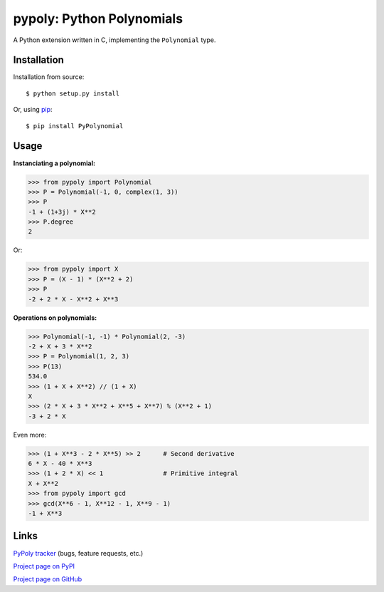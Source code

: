 ==========================
pypoly: Python Polynomials 
==========================

A Python extension written in C, implementing the ``Polynomial`` type.

Installation
============

Installation from source::

    $ python setup.py install

Or, using pip_::

    $ pip install PyPolynomial

.. _pip: http://www.pip-installer.org

Usage
=====

**Instanciating a polynomial:**

.. code:: python

    >>> from pypoly import Polynomial
    >>> P = Polynomial(-1, 0, complex(1, 3))
    >>> P
    -1 + (1+3j) * X**2
    >>> P.degree
    2

Or:

.. code:: python

    >>> from pypoly import X
    >>> P = (X - 1) * (X**2 + 2)
    >>> P
    -2 + 2 * X - X**2 + X**3

**Operations on polynomials:**

.. code:: python

    >>> Polynomial(-1, -1) * Polynomial(2, -3)
    -2 + X + 3 * X**2
    >>> P = Polynomial(1, 2, 3)
    >>> P(13)
    534.0
    >>> (1 + X + X**2) // (1 + X)
    X
    >>> (2 * X + 3 * X**2 + X**5 + X**7) % (X**2 + 1)
    -3 + 2 * X

Even more:

.. code:: python

    >>> (1 + X**3 - 2 * X**5) >> 2      # Second derivative
    6 * X - 40 * X**3
    >>> (1 + 2 * X) << 1                # Primitive integral
    X + X**2
    >>> from pypoly import gcd
    >>> gcd(X**6 - 1, X**12 - 1, X**9 - 1)
    -1 + X**3

Links
=====

`PyPoly tracker`_ (bugs, feature requests, etc.)

`Project page on PyPI`_

`Project page on GitHub`_ |buildstatus|

.. _`PyPoly tracker`: https://github.com/tchaumeny/PyPoly/issues/

.. _`Project page on PyPI`: https://pypi.python.org/pypi/PyPolynomial

.. _`Project page on GitHub`: https://github.com/tchaumeny/PyPoly

.. |buildstatus| image:: https://travis-ci.org/tchaumeny/PyPoly.png
   :alt: Build Status
   :target: https://travis-ci.org/tchaumeny/PyPoly
